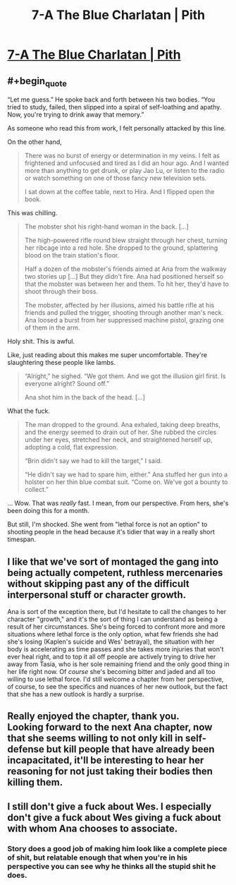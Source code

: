 #+TITLE: 7-A The Blue Charlatan | Pith

* [[https://pithserial.com/2020/06/30/7-a-the-blue-charlatan][7-A The Blue Charlatan | Pith]]
:PROPERTIES:
:Author: CouteauBleu
:Score: 30
:DateUnix: 1593546103.0
:END:

** #+begin_quote
  “Let me guess.” He spoke back and forth between his two bodies. “You tried to study, failed, then slipped into a spiral of self-loathing and apathy. Now, you're trying to drink away that memory.”
#+end_quote

As someone who read this from work, I felt personally attacked by this line.

On the other hand,

#+begin_quote
  There was no burst of energy or determination in my veins. I felt as frightened and unfocused and tired as I did an hour ago. And I wanted more than anything to get drunk, or play Jao Lu, or listen to the radio or watch something on one of those fancy new television sets.

  I sat down at the coffee table, next to Hira. And I flipped open the book.
#+end_quote

This was chilling.

#+begin_quote
  The mobster shot his right-hand woman in the back. [...]

  The high-powered rifle round blew straight through her chest, turning her ribcage into a red hole. She dropped to the ground, splattering blood on the train station's floor.

  Half a dozen of the mobster's friends aimed at Ana from the walkway two stories up [...] But they didn't fire. Ana had positioned herself so that the mobster was between her and them. To hit her, they'd have to shoot through their boss.

  The mobster, affected by her illusions, aimed his battle rifle at his friends and pulled the trigger, shooting through another man's neck. Ana loosed a burst from her suppressed machine pistol, grazing one of them in the arm.
#+end_quote

Holy shit. This is awful.

Like, just reading about this makes me super uncomfortable. They're slaughtering these people like lambs.

#+begin_quote
  “Alright,” he sighed. “We got them. And we got the illusion girl first. Is everyone alright? Sound off.”

  Ana shot him in the back of the head. [...]
#+end_quote

What the fuck.

#+begin_quote
  The man dropped to the ground. Ana exhaled, taking deep breaths, and the energy seemed to drain out of her. She rubbed the circles under her eyes, stretched her neck, and straightened herself up, adopting a cold, flat expression.

  “Brin didn't say we had to kill the target,” I said.

  “He didn't say we had to spare him, either.” Ana stuffed her gun into a holster on her thin blue combat suit. “Come on. We've got a bounty to collect.”
#+end_quote

... Wow. That was /really/ fast. I mean, from our perspective. From hers, she's been doing this for a month.

But still, I'm shocked. She went from "lethal force is not an option" to shooting people in the head because it's tidier that way in a really short timespan.
:PROPERTIES:
:Author: CouteauBleu
:Score: 11
:DateUnix: 1593546776.0
:END:


** I like that we've sort of montaged the gang into being actually competent, ruthless mercenaries without skipping past any of the difficult interpersonal stuff or character growth.

Ana is sort of the exception there, but I'd hesitate to call the changes to her character "growth," and it's the sort of thing I can understand as being a result of her circumstances. She's being forced to confront more and more situations where lethal force is the only option, what few friends she had she's losing (Kaplen's suicide and Wes' betrayal), the situation with her body is accelerating as time passes and she takes more injuries that won't ever heal right, and to top it all off people are actively trying to drive her away from Tasia, who is her sole remaining friend and the only good thing in her life right now. Of /course/ she's becoming bitter and jaded and all too willing to use lethal force. I'd still welcome a chapter from her perspective, of course, to see the specifics and nuances of her new outlook, but the fact that she has a new outlook is hardly a surprise.
:PROPERTIES:
:Author: Don_Alverzo
:Score: 8
:DateUnix: 1593548355.0
:END:


** Really enjoyed the chapter, thank you.\\
Looking forward to the next Ana chapter, now that she seems willing to not only kill in self-defense but kill people that have already been incapacitated, it'll be interesting to hear her reasoning for not just taking their bodies then killing them.
:PROPERTIES:
:Author: babalook
:Score: 3
:DateUnix: 1593560915.0
:END:


** I still don't give a fuck about Wes. I *especially* don't give a fuck about Wes giving a fuck about with whom Ana chooses to associate.
:PROPERTIES:
:Author: dapperAF
:Score: 3
:DateUnix: 1593562873.0
:END:

*** Story does a good job of making him look like a complete piece of shit, but relatable enough that when you're in his perspective you can see why he thinks all the stupid shit he does.
:PROPERTIES:
:Author: pizzalarry
:Score: 7
:DateUnix: 1593574071.0
:END:
